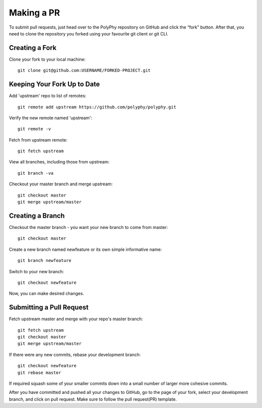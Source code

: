 
Making a PR
##############

To submit pull requests, just head over to the PolyPhy repository on GitHub and click the “fork” button. After that, you need to clone the repository you forked using your favourite git client or git CLI.

Creating a Fork
******************

Clone your fork to your local machine::

    git clone git@github.com:USERNAME/FORKED-PROJECT.git

Keeping Your Fork Up to Date
********************************

Add 'upstream' repo to list of remotes::

    git remote add upstream https://github.com/polyphy/polyphy.git

Verify the new remote named 'upstream'::
    
    git remote -v

Fetch from upstream remote::

    git fetch upstream

View all branches, including those from upstream::

    git branch -va

Checkout your master branch and merge upstream::

    git checkout master
    git merge upstream/master

Creating a Branch
**********************

Checkout the master branch - you want your new branch to come from master::

    git checkout master

Create a new branch named newfeature or its own simple informative name::

    git branch newfeature

Switch to your new branch::

    git checkout newfeature

Now, you can make desired changes.

Submitting a Pull Request
******************************

Fetch upstream master and merge with your repo's master branch::

    git fetch upstream
    git checkout master
    git merge upstream/master

If there were any new commits, rebase your development branch::

    git checkout newfeature
    git rebase master

If required squash some of your smaller commits down into a small number of larger more cohesive commits.

After you have committed and pushed all your changes to GitHub, go to the page of your fork, select your development branch, and click on pull request. Make sure to follow the pull request(PR) template.  

